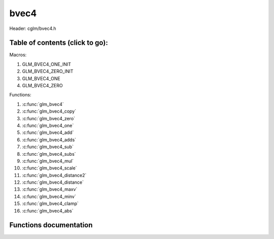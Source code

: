 .. default-domain:: C

bvec4
=====

Header: cglm/bvec4.h

Table of contents (click to go):
~~~~~~~~~~~~~~~~~~~~~~~~~~~~~~~~~~~~~~~~~~~~~~~~~~~~~~~~~~~~~~~~~~~~~~~~~~~~~~~~

Macros:

1. GLM_BVEC4_ONE_INIT
#. GLM_BVEC4_ZERO_INIT
#. GLM_BVEC4_ONE
#. GLM_BVEC4_ZERO

Functions:

1. :c:func:`glm_bvec4`
#. :c:func:`glm_bvec4_copy`
#. :c:func:`glm_bvec4_zero`
#. :c:func:`glm_bvec4_one`
#. :c:func:`glm_bvec4_add`
#. :c:func:`glm_bvec4_adds`
#. :c:func:`glm_bvec4_sub`
#. :c:func:`glm_bvec4_subs`
#. :c:func:`glm_bvec4_mul`
#. :c:func:`glm_bvec4_scale`
#. :c:func:`glm_bvec4_distance2`
#. :c:func:`glm_bvec4_distance`
#. :c:func:`glm_bvec4_maxv`
#. :c:func:`glm_bvec4_minv`
#. :c:func:`glm_bvec4_clamp`
#. :c:func:`glm_bvec4_abs`

Functions documentation
~~~~~~~~~~~~~~~~~~~~~~~

.. c:function:: void glm_bvec4(bvec3 v3, int8_t last, bvec4 dest)
    
    init bvec4 using bvec3
    
    Parameters:
      | *[in]*  **v**    vector
      | *[out]* **dest** destination

.. c:function:: void glm_bvec4_copy(bvec4 a, bvec4 dest)
    
    copy all members of [a] to [dest]

    Parameters:
      | *[in]*  **a**    source vector
      | *[out]* **dest** destination

.. c:function:: void glm_bvec4_zero(bvec4 v)

    set all members of [v] to zero

    Parameters:
      | *[out]* **v** vector

.. c:function:: void glm_bvec4_one(bvec4 v)

    set all members of [v] to one

    Parameters:
      | *[out]* **v** vector

.. c:function:: void glm_bvec4_add(bvec4 a, bvec4 b, bvec4 dest)

    add vector [a] to vector [b] and store result in [dest]

    Parameters:
      | *[in]*  **a**    first vector
      | *[in]*  **b**    second vector
      | *[out]* **dest** destination

.. c:function:: void glm_bvec4_adds(bvec4 v, int8_t s, bvec4 dest)

    add scalar s to vector [v] and store result in [dest]
    
    Parameters:
      | *[in]*  **v**    vector
      | *[in]*  **s**    scalar
      | *[out]* **dest** destination

.. c:function:: void glm_bvec4_sub(bvec4 a, bvec4 b, bvec4 dest)

    subtract vector [b] from vector [a] and store result in [dest]

    Parameters:
      | *[in]*  **a**    first vector
      | *[in]*  **b**    second vector
      | *[out]* **dest** destination

.. c:function:: void glm_bvec4_subs(bvec4 v, int8_t s, bvec4 dest)

    subtract scalar s from vector [v] and store result in [dest]
    
    Parameters:
      | *[in]*  **v**    vector
      | *[in]*  **s**    scalar
      | *[out]* **dest** destination

.. c:function:: void glm_bvec4_mul(bvec4 a, bvec4 b, bvec4 dest)

    multiply vector [a] with vector [b] and store result in [dest]

    Parameters:
      | *[in]*  **a**    first vector
      | *[in]*  **b**    second vector
      | *[out]* **dest** destination

.. c:function:: void glm_bvec4_scale(bvec4 v, int8_t s, bvec4 dest)

    multiply vector [a] with scalar s and store result in [dest]
    
    Parameters:
      | *[in]*  **v**    vector
      | *[in]*  **s**    scalar
      | *[out]* **dest** destination

.. c:function:: int8_t glm_bvec4_distance2(bvec4 a, bvec4 b)

    squared distance between two vectors

    Parameters:
      | *[in]*  **a**    first vector
      | *[in]*  **b**    second vector
    
    Returns:
        squared distance (distance * distance)

.. c:function:: float glm_bvec4_distance(bvec4 a, bvec4 b)

    distance between two vectors

    Parameters:
      | *[in]*  **a**    first vector
      | *[in]*  **b**    second vector
    
    Returns:
        distance

.. c:function:: void glm_bvec4_maxv(bvec4 a, bvec4 b, bvec4 dest)

    set each member of dest to greater of vector a and b

    Parameters:
      | *[in]*  **a**    first vector
      | *[in]*  **b**    second vector
      | *[out]* **dest** destination

.. c:function:: void glm_bvec4_minv(bvec4 a, bvec4 b, bvec4 dest)

    set each member of dest to lesser of vector a and b

    Parameters:
      | *[in]*  **a**    first vector
      | *[in]*  **b**    second vector
      | *[out]* **dest** destination

.. c:function:: void glm_bvec4_clamp(bvec4 v, int8_t minVal, int8_t maxVal)

    clamp each member of [v] between minVal and maxVal (inclusive)

    Parameters:
      | *[in, out]* **v**      vector
      | *[in]*      **minVal** minimum value
      | *[in]*      **maxVal** maximum value

.. c:function:: void glm_bvec4_abs(bvec4 v, bvec4 dest)

    absolute value of each vector item

    Parameters:
      | *[in]*   **v**     vector
      | *[out]*  **dest**  destination vector
